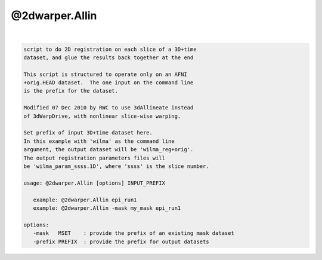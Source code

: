 ***************
@2dwarper.Allin
***************

.. _@2dwarper.Allin:

.. contents:: 
    :depth: 4 

| 

.. code-block:: none

     script to do 2D registration on each slice of a 3D+time
     dataset, and glue the results back together at the end
    
     This script is structured to operate only on an AFNI
     +orig.HEAD dataset.  The one input on the command line
     is the prefix for the dataset.
    
     Modified 07 Dec 2010 by RWC to use 3dAllineate instead
     of 3dWarpDrive, with nonlinear slice-wise warping.
    
     Set prefix of input 3D+time dataset here.
     In this example with 'wilma' as the command line
     argument, the output dataset will be 'wilma_reg+orig'.
     The output registration parameters files will
     be 'wilma_param_ssss.1D', where 'ssss' is the slice number.
    
     usage: @2dwarper.Allin [options] INPUT_PREFIX
    
        example: @2dwarper.Allin epi_run1
        example: @2dwarper.Allin -mask my_mask epi_run1
    
     options:
        -mask   MSET    : provide the prefix of an existing mask dataset
        -prefix PREFIX  : provide the prefix for output datasets
